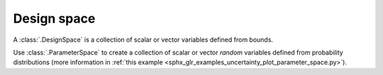 ..
   Copyright 2021 IRT Saint Exupéry, https://www.irt-saintexupery.com

   This work is licensed under the Creative Commons Attribution-ShareAlike 4.0
   International License. To view a copy of this license, visit
   http://creativecommons.org/licenses/by-sa/4.0/ or send a letter to Creative
   Commons, PO Box 1866, Mountain View, CA 94042, USA.

Design space
============

A :class:`.DesignSpace` is a collection of scalar or vector variables defined from bounds.

Use :class:`.ParameterSpace` to create a collection of scalar or vector *random* variables
defined from probability distributions
(more information in :ref:`this example <sphx_glr_examples_uncertainty_plot_parameter_space.py>`).
